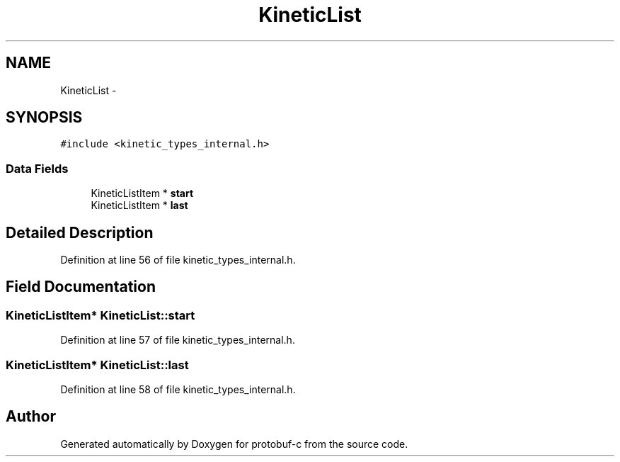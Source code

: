 .TH "KineticList" 3 "Wed Oct 15 2014" "Version v0.7.0" "protobuf-c" \" -*- nroff -*-
.ad l
.nh
.SH NAME
KineticList \- 
.SH SYNOPSIS
.br
.PP
.PP
\fC#include <kinetic_types_internal\&.h>\fP
.SS "Data Fields"

.in +1c
.ti -1c
.RI "KineticListItem * \fBstart\fP"
.br
.ti -1c
.RI "KineticListItem * \fBlast\fP"
.br
.in -1c
.SH "Detailed Description"
.PP 
Definition at line 56 of file kinetic_types_internal\&.h\&.
.SH "Field Documentation"
.PP 
.SS "KineticListItem* KineticList::start"

.PP
Definition at line 57 of file kinetic_types_internal\&.h\&.
.SS "KineticListItem* KineticList::last"

.PP
Definition at line 58 of file kinetic_types_internal\&.h\&.

.SH "Author"
.PP 
Generated automatically by Doxygen for protobuf-c from the source code\&.
